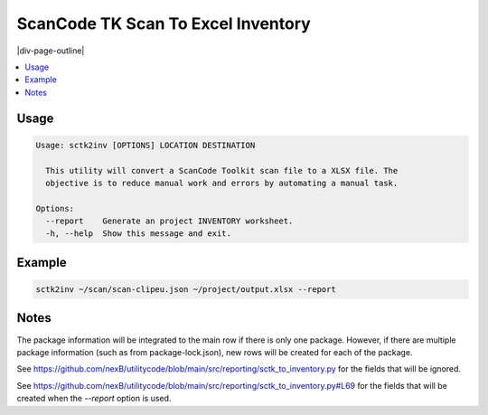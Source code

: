 .. _sctk2inv:

===================================
ScanCode TK Scan To Excel Inventory
===================================

|div-page-outline|

.. contents:: :local:
    :depth: 7



Usage
=====

.. code-block::

  Usage: sctk2inv [OPTIONS] LOCATION DESTINATION

    This utility will convert a ScanCode Toolkit scan file to a XLSX file. The
    objective is to reduce manual work and errors by automating a manual task.

  Options:
    --report    Generate an project INVENTORY worksheet.
    -h, --help  Show this message and exit.

Example
=======

.. code-block::

   sctk2inv ~/scan/scan-clipeu.json ~/project/output.xlsx --report

Notes
=====

The package information will be integrated to the main row if there is only
one package. However, if there are multiple package information (such as
from package-lock.json), new rows will be created for each of the package.

See https://github.com/nexB/utilitycode/blob/main/src/reporting/sctk_to_inventory.py for the fields
that will be ignored.

See https://github.com/nexB/utilitycode/blob/main/src/reporting/sctk_to_inventory.py#L69 for the fields
that will be created when the `--report` option is used.
